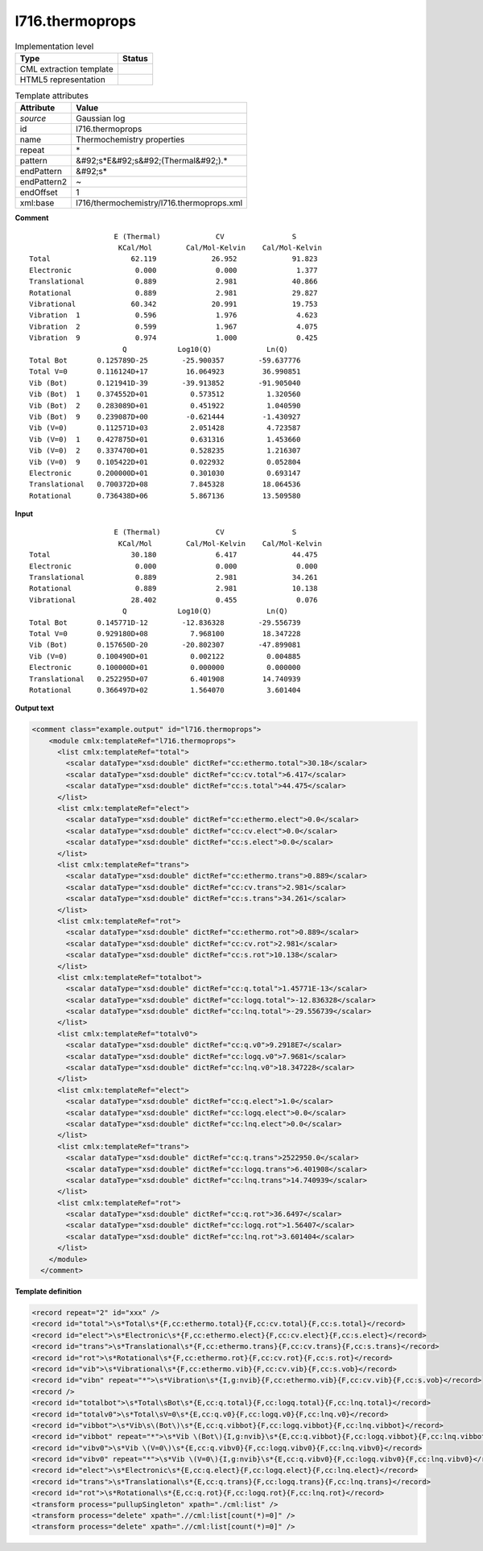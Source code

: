 .. _l716.thermoprops-d3e22241:

l716.thermoprops
================

.. table:: Implementation level

   +----------------------------------------------------------------------------------------------------------------------------+----------------------------------------------------------------------------------------------------------------------------+
   | Type                                                                                                                       | Status                                                                                                                     |
   +============================================================================================================================+============================================================================================================================+
   | CML extraction template                                                                                                    | |image1|                                                                                                                   |
   +----------------------------------------------------------------------------------------------------------------------------+----------------------------------------------------------------------------------------------------------------------------+
   | HTML5 representation                                                                                                       | |image2|                                                                                                                   |
   +----------------------------------------------------------------------------------------------------------------------------+----------------------------------------------------------------------------------------------------------------------------+

.. table:: Template attributes

   +----------------------------------------------------------------------------------------------------------------------------+----------------------------------------------------------------------------------------------------------------------------+
   | Attribute                                                                                                                  | Value                                                                                                                      |
   +============================================================================================================================+============================================================================================================================+
   | *source*                                                                                                                   | Gaussian log                                                                                                               |
   +----------------------------------------------------------------------------------------------------------------------------+----------------------------------------------------------------------------------------------------------------------------+
   | id                                                                                                                         | l716.thermoprops                                                                                                           |
   +----------------------------------------------------------------------------------------------------------------------------+----------------------------------------------------------------------------------------------------------------------------+
   | name                                                                                                                       | Thermochemistry properties                                                                                                 |
   +----------------------------------------------------------------------------------------------------------------------------+----------------------------------------------------------------------------------------------------------------------------+
   | repeat                                                                                                                     | \*                                                                                                                         |
   +----------------------------------------------------------------------------------------------------------------------------+----------------------------------------------------------------------------------------------------------------------------+
   | pattern                                                                                                                    | &#92;s*E&#92;s&#92;(Thermal&#92;).\*                                                                                       |
   +----------------------------------------------------------------------------------------------------------------------------+----------------------------------------------------------------------------------------------------------------------------+
   | endPattern                                                                                                                 | &#92;s\*                                                                                                                   |
   +----------------------------------------------------------------------------------------------------------------------------+----------------------------------------------------------------------------------------------------------------------------+
   | endPattern2                                                                                                                | ~                                                                                                                          |
   +----------------------------------------------------------------------------------------------------------------------------+----------------------------------------------------------------------------------------------------------------------------+
   | endOffset                                                                                                                  | 1                                                                                                                          |
   +----------------------------------------------------------------------------------------------------------------------------+----------------------------------------------------------------------------------------------------------------------------+
   | xml:base                                                                                                                   | l716/thermochemistry/l716.thermoprops.xml                                                                                  |
   +----------------------------------------------------------------------------------------------------------------------------+----------------------------------------------------------------------------------------------------------------------------+

.. container:: formalpara-title

   **Comment**

::

                        E (Thermal)             CV                S
                         KCal/Mol        Cal/Mol-Kelvin    Cal/Mol-Kelvin
    Total                   62.119             26.952             91.823
    Electronic               0.000              0.000              1.377
    Translational            0.889              2.981             40.866
    Rotational               0.889              2.981             29.827
    Vibrational             60.342             20.991             19.753
    Vibration  1             0.596              1.976              4.623
    Vibration  2             0.599              1.967              4.075
    Vibration  9             0.974              1.000              0.425
                          Q            Log10(Q)             Ln(Q)
    Total Bot       0.125789D-25        -25.900357        -59.637776
    Total V=0       0.116124D+17         16.064923         36.990851
    Vib (Bot)       0.121941D-39        -39.913852        -91.905040
    Vib (Bot)  1    0.374552D+01          0.573512          1.320560
    Vib (Bot)  2    0.283089D+01          0.451922          1.040590
    Vib (Bot)  9    0.239087D+00         -0.621444         -1.430927
    Vib (V=0)       0.112571D+03          2.051428          4.723587
    Vib (V=0)  1    0.427875D+01          0.631316          1.453660
    Vib (V=0)  2    0.337470D+01          0.528235          1.216307
    Vib (V=0)  9    0.105422D+01          0.022932          0.052804
    Electronic      0.200000D+01          0.301030          0.693147
    Translational   0.700372D+08          7.845328         18.064536
    Rotational      0.736438D+06          5.867136         13.509580
    
     

.. container:: formalpara-title

   **Input**

::

                        E (Thermal)             CV                S
                         KCal/Mol        Cal/Mol-Kelvin    Cal/Mol-Kelvin
    Total                   30.180              6.417             44.475
    Electronic               0.000              0.000              0.000
    Translational            0.889              2.981             34.261
    Rotational               0.889              2.981             10.138
    Vibrational             28.402              0.455              0.076
                          Q            Log10(Q)             Ln(Q)
    Total Bot       0.145771D-12        -12.836328        -29.556739
    Total V=0       0.929180D+08          7.968100         18.347228
    Vib (Bot)       0.157650D-20        -20.802307        -47.899081
    Vib (V=0)       0.100490D+01          0.002122          0.004885
    Electronic      0.100000D+01          0.000000          0.000000
    Translational   0.252295D+07          6.401908         14.740939
    Rotational      0.366497D+02          1.564070          3.601404
     

.. container:: formalpara-title

   **Output text**

.. code:: xml

   <comment class="example.output" id="l716.thermoprops">
       <module cmlx:templateRef="l716.thermoprops">
         <list cmlx:templateRef="total">
           <scalar dataType="xsd:double" dictRef="cc:ethermo.total">30.18</scalar>
           <scalar dataType="xsd:double" dictRef="cc:cv.total">6.417</scalar>
           <scalar dataType="xsd:double" dictRef="cc:s.total">44.475</scalar>
         </list>
         <list cmlx:templateRef="elect">
           <scalar dataType="xsd:double" dictRef="cc:ethermo.elect">0.0</scalar>
           <scalar dataType="xsd:double" dictRef="cc:cv.elect">0.0</scalar>
           <scalar dataType="xsd:double" dictRef="cc:s.elect">0.0</scalar>
         </list>
         <list cmlx:templateRef="trans">
           <scalar dataType="xsd:double" dictRef="cc:ethermo.trans">0.889</scalar>
           <scalar dataType="xsd:double" dictRef="cc:cv.trans">2.981</scalar>
           <scalar dataType="xsd:double" dictRef="cc:s.trans">34.261</scalar>
         </list>
         <list cmlx:templateRef="rot">
           <scalar dataType="xsd:double" dictRef="cc:ethermo.rot">0.889</scalar>
           <scalar dataType="xsd:double" dictRef="cc:cv.rot">2.981</scalar>
           <scalar dataType="xsd:double" dictRef="cc:s.rot">10.138</scalar>
         </list>
         <list cmlx:templateRef="totalbot">
           <scalar dataType="xsd:double" dictRef="cc:q.total">1.45771E-13</scalar>
           <scalar dataType="xsd:double" dictRef="cc:logq.total">-12.836328</scalar>
           <scalar dataType="xsd:double" dictRef="cc:lnq.total">-29.556739</scalar>
         </list>
         <list cmlx:templateRef="totalv0">
           <scalar dataType="xsd:double" dictRef="cc:q.v0">9.2918E7</scalar>
           <scalar dataType="xsd:double" dictRef="cc:logq.v0">7.9681</scalar>
           <scalar dataType="xsd:double" dictRef="cc:lnq.v0">18.347228</scalar>
         </list>
         <list cmlx:templateRef="elect">
           <scalar dataType="xsd:double" dictRef="cc:q.elect">1.0</scalar>
           <scalar dataType="xsd:double" dictRef="cc:logq.elect">0.0</scalar>
           <scalar dataType="xsd:double" dictRef="cc:lnq.elect">0.0</scalar>
         </list>
         <list cmlx:templateRef="trans">
           <scalar dataType="xsd:double" dictRef="cc:q.trans">2522950.0</scalar>
           <scalar dataType="xsd:double" dictRef="cc:logq.trans">6.401908</scalar>
           <scalar dataType="xsd:double" dictRef="cc:lnq.trans">14.740939</scalar>
         </list>
         <list cmlx:templateRef="rot">
           <scalar dataType="xsd:double" dictRef="cc:q.rot">36.6497</scalar>
           <scalar dataType="xsd:double" dictRef="cc:logq.rot">1.56407</scalar>
           <scalar dataType="xsd:double" dictRef="cc:lnq.rot">3.601404</scalar>
         </list>
       </module>
     </comment>

.. container:: formalpara-title

   **Template definition**

.. code:: xml

   <record repeat="2" id="xxx" />
   <record id="total">\s*Total\s*{F,cc:ethermo.total}{F,cc:cv.total}{F,cc:s.total}</record>
   <record id="elect">\s*Electronic\s*{F,cc:ethermo.elect}{F,cc:cv.elect}{F,cc:s.elect}</record>
   <record id="trans">\s*Translational\s*{F,cc:ethermo.trans}{F,cc:cv.trans}{F,cc:s.trans}</record>
   <record id="rot">\s*Rotational\s*{F,cc:ethermo.rot}{F,cc:cv.rot}{F,cc:s.rot}</record>
   <record id="vib">\s*Vibrational\s*{F,cc:ethermo.vib}{F,cc:cv.vib}{F,cc:s.vob}</record>
   <record id="vibn" repeat="*">\s*Vibration\s*{I,g:nvib}{F,cc:ethermo.vib}{F,cc:cv.vib}{F,cc:s.vob}</record>
   <record />
   <record id="totalbot">\s*Total\sBot\s*{E,cc:q.total}{F,cc:logq.total}{F,cc:lnq.total}</record>
   <record id="totalv0">\s*Total\sV=0\s*{E,cc:q.v0}{F,cc:logq.v0}{F,cc:lnq.v0}</record>
   <record id="vibbot">\s*Vib\s\(Bot\)\s*{E,cc:q.vibbot}{F,cc:logq.vibbot}{F,cc:lnq.vibbot}</record>
   <record id="vibbot" repeat="*">\s*Vib \(Bot\){I,g:nvib}\s*{E,cc:q.vibbot}{F,cc:logq.vibbot}{F,cc:lnq.vibbot}</record>
   <record id="vibv0">\s*Vib \(V=0\)\s*{E,cc:q.vibv0}{F,cc:logq.vibv0}{F,cc:lnq.vibv0}</record>
   <record id="vibv0" repeat="*">\s*Vib \(V=0\){I,g:nvib}\s*{E,cc:q.vibv0}{F,cc:logq.vibv0}{F,cc:lnq.vibv0}</record>
   <record id="elect">\s*Electronic\s*{E,cc:q.elect}{F,cc:logq.elect}{F,cc:lnq.elect}</record>
   <record id="trans">\s*Translational\s*{E,cc:q.trans}{F,cc:logq.trans}{F,cc:lnq.trans}</record>
   <record id="rot">\s*Rotational\s*{E,cc:q.rot}{F,cc:logq.rot}{F,cc:lnq.rot}</record>
   <transform process="pullupSingleton" xpath="./cml:list" />
   <transform process="delete" xpath=".//cml:list[count(*)=0]" />
   <transform process="delete" xpath=".//cml:list[count(*)=0]" />

.. |image1| image:: ../../imgs/Total.png
.. |image2| image:: ../../imgs/None.png
